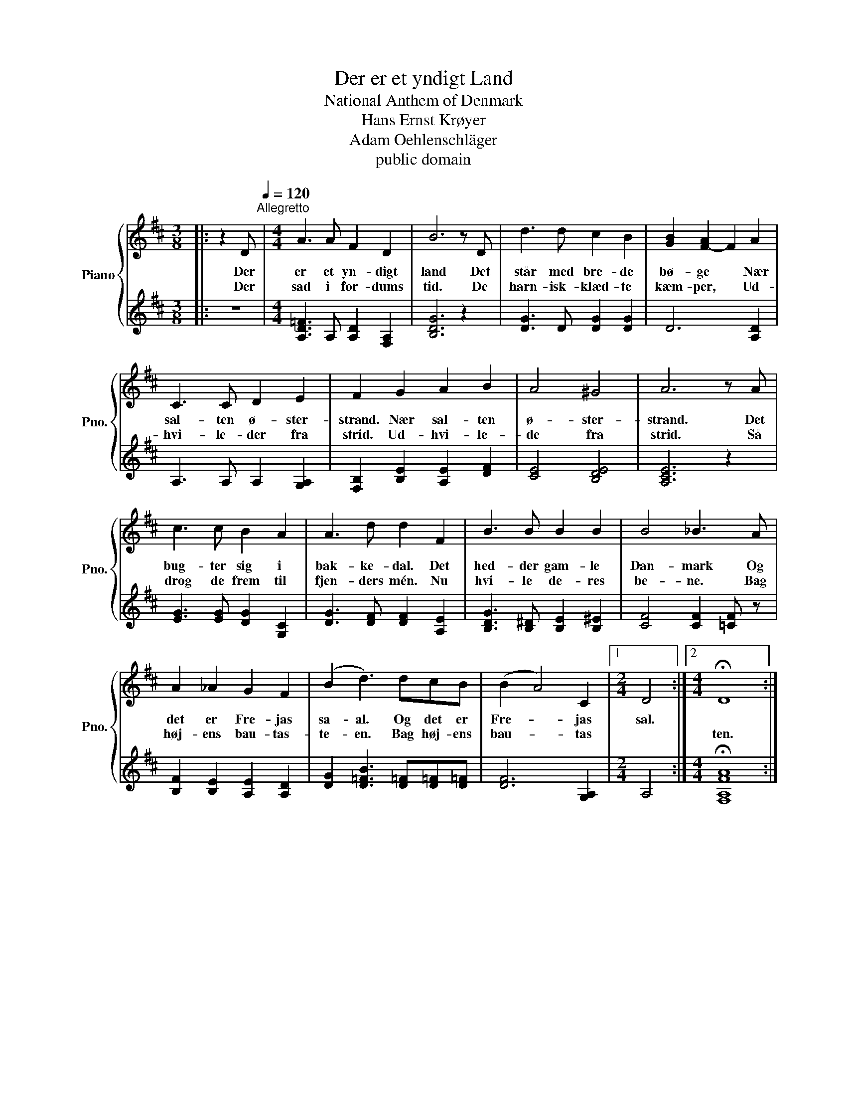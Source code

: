 X:1
T:Der er et yndigt Land
T:National Anthem of Denmark
T:Hans Ernst Krøyer
T:Adam Oehlenschläger 
T:public domain
Z:public domain
%%score { 1 | 2 }
L:1/8
M:3/8
K:D
V:1 treble nm="Piano" snm="Pno."
V:2 treble 
V:1
|: z2 D[Q:1/4=120]"^Allegretto" |[M:4/4] A3 A F2 D2 | B6 z D | d3 d c2 B2 | [GB]2 [F-A]2 F2 A2 | %5
w: Der|er et yn- digt|land Det|står med bre- de|bø- ge * Nær|
w: Der|sad i for- dums|tid. De|harn- isk- klæd- te|kæm- per, * Ud-|
 C3 C D2 E2 | F2 G2 A2 B2 | A4 ^G4 | A6 z A | c3 c B2 A2 | A3 d d2 F2 | B3 B B2 B2 | B4 _B3 A | %13
w: sal- ten ø- ster-|strand. Nær sal- ten|ø- ster-|strand. Det|bug- ter sig i|bak- ke- dal. Det|hed- der gam- le|Dan- mark Og|
w: hvi- le- der fra|strid. Ud- hvi- le-|de fra|strid. Så|drog de frem til|fjen- ders mén. Nu|hvi- le de- res|be- ne. Bag|
 A2 _A2 G2 F2 | (B2 d3) dcB | (B2 A4) C2 |1[M:2/4] D4 :|2[M:4/4] !fermata!D8 :| %18
w: det er Fre- jas|sa- al. Og det er|Fre- * jas|sal.||
w: høj- ens bau- tas-|te- en. Bag høj- ens|bau- * tas||ten.|
V:2
|: z3 |[M:4/4] [A,D=F]3 A, [A,D]2 [F,A,]2 | [B,DG]6 z2 | [DG]3 D [DG]2 [DG]2 | D6 [A,D]2 | %5
 A,3 A, A,2 [G,A,]2 | [F,B,]2 [B,E]2 [A,E]2 [DF]2 | [CE]4 [B,DE]4 | [A,CE]6 z2 | %9
 [EG]3 [EG] [DG]2 [G,C]2 | [DG]3 [DF] [DF]2 [A,E]2 | [B,DG]3 [B,^D] [B,E]2 [B,^E]2 | %12
 [CF]4 [CF]2 [=CF] z | [B,F]2 [B,E]2 [A,E]2 [A,D]2 | [DG]2 [D=FB]3 [D=F][D=F][D=F] | %15
 [DF]6 [G,A,]2 |1[M:2/4] A,4 :|2[M:4/4] !fermata![F,A,FA]8 :| %18

